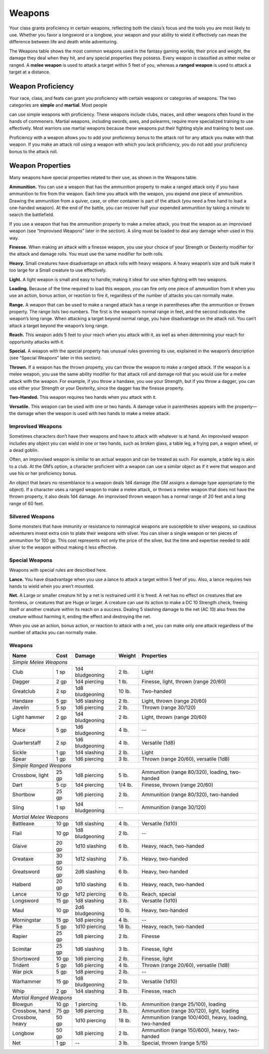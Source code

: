 
.. _srd_Weapons:

Weapons
-------

Your class grants proficiency in certain weapons, reflecting both the
class’s focus and the tools you are most likely to use. Whether you
favor a longsword or a longbow, your weapon and your ability to wield it
effectively can mean the difference between life and death while
adventuring.

The Weapons table shows the most common weapons used in the fantasy
gaming worlds, their price and weight, the damage they deal when they
hit, and any special properties they possess. Every weapon is classified
as either melee or ranged. A **melee weapon** is used to attack a target
within 5 feet of you, whereas a **ranged weapon** is used to attack a
target at a distance.

Weapon Proficiency
~~~~~~~~~~~~~~~~~~

Your race, class, and feats can grant you proficiency with certain
weapons or categories of weapons. The two categories are **simple** and
**martial**. Most people

can use simple weapons with proficiency. These weapons include clubs,
maces, and other weapons often found in the hands of commoners. Martial
weapons, including swords, axes, and polearms, require more specialized
training to use effectively. Most warriors use martial weapons because
these weapons put their fighting style and training to best use.

Proficiency with a weapon allows you to add your proficiency bonus to
the attack roll for any attack you make with that weapon. If you make an
attack roll using a weapon with which you lack proficiency, you do not
add your proficiency bonus to the attack roll.

Weapon Properties
~~~~~~~~~~~~~~~~~

Many weapons have special properties related to their use, as shown in
the Weapons table.

**Ammunition.** You can use a weapon that has the ammunition property
to make a ranged attack only if you have ammunition to fire from the
weapon. Each time you attack with the weapon, you expend one piece of
ammunition. Drawing the ammunition from a quiver, case, or other
container is part of the attack (you need a free hand to load a
one-­handed weapon). At the end of the battle, you can recover half your
expended ammunition by taking a minute to search the battlefield.

If you use a weapon that has the ammunition property to make a melee
attack, you treat the weapon as an improvised weapon (see “Improvised
Weapons” later in the section). A sling must be loaded to deal any
damage when used in this way.

**Finesse.** When making an attack with a finesse weapon, you use your
choice of your Strength or Dexterity modifier for the attack and damage
rolls. You must use the same modifier for both rolls.

**Heavy.** Small creatures have disadvantage on attack rolls with
heavy weapons. A heavy weapon’s size and bulk make it too large for a
Small creature to use effectively.

**Light.** A light weapon is small and easy to handle, making it ideal
for use when fighting with two weapons.

**Loading.** Because of the time required to load this weapon, you can
fire only one piece of ammunition from it when you use an action, bonus
action, or reaction to fire it, regardless of the number of attacks you
can normally make.

**Range.** A weapon that can be used to make a ranged attack has a
range in parentheses after the ammunition or thrown property. The range
lists two numbers. The first is the weapon’s normal range in feet, and
the second indicates the weapon’s long range. When attacking a target
beyond normal range, you have disadvantage on the attack roll. You can’t
attack a target beyond the weapon’s long range.

**Reach.** This weapon adds 5 feet to your reach when you attack with
it, as well as when determining your reach for opportunity attacks with
it.

**Special.** A weapon with the special property has unusual rules
governing its use, explained in the weapon’s description (see “Special
Weapons” later in this section).

**Thrown.** If a weapon has the thrown property, you can throw the
weapon to make a ranged attack. If the weapon is a melee weapon, you use
the same ability modifier for that attack roll and damage roll that you
would use for a melee attack with the weapon. For example, if you throw
a handaxe, you use your Strength, but if you throw a dagger, you can use
either your Strength or your Dexterity, since the dagger has the finesse
property.

**Two-­Handed.** This weapon requires two hands when you attack with
it.

**Versatile.** This weapon can be used with one or two hands. A damage
value in parentheses appears with the property—the damage when the
weapon is used with two hands to make a melee attack.

Improvised Weapons
^^^^^^^^^^^^^^^^^^

Sometimes characters don’t have their weapons and have to attack with
whatever is at hand. An improvised weapon includes any object you can
wield in one or two hands, such as broken glass, a table leg, a frying
pan, a wagon wheel, or a dead goblin.

Often, an improvised weapon is similar to an actual weapon and can be
treated as such. For example, a table leg is akin to a club. At the GM’s
option, a character proficient with a weapon can use a similar object as
if it were that weapon and use his or her proficiency bonus.

An object that bears no resemblance to a weapon deals 1d4 damage (the GM
assigns a damage type appropriate to the object). If a character uses a
ranged weapon to make a melee attack, or throws a melee weapon that does
not have the thrown property, it also deals 1d4 damage. An improvised
thrown weapon has a normal range of 20 feet and a long range of 60 feet.

Silvered Weapons
^^^^^^^^^^^^^^^^

Some monsters that have immunity or resistance to nonmagical weapons are
susceptible to silver weapons, so cautious adventurers invest extra coin
to plate their weapons with silver. You can silver a single weapon or
ten pieces of ammunition for 100 gp. This cost represents not only the
price of the silver, but the time and expertise needed to add silver to
the weapon without making it less effective.

Special Weapons
^^^^^^^^^^^^^^^

Weapons with special rules are described here.

**Lance.** You have disadvantage when you use a lance to attack a
target within 5 feet of you. Also, a lance requires two hands to wield
when you aren’t mounted.

**Net.** A Large or smaller creature hit by a net is restrained until
it is freed. A net has no effect on creatures that are formless, or
creatures that are Huge or larger. A creature can use its action to make
a DC 10 Strength check, freeing itself or another creature within its
reach on a success. Dealing 5 slashing damage to the net (AC 10) also
frees the creature without harming it, ending the effect and destroying
the net.

When you use an action, bonus action, or reaction to attack with a net,
you can make only one attack regardless of the number of attacks you can
normally make.

Weapons
^^^^^^^

+---------------------------------+----------------+-----------------------+---------------------+---------------------------------------------------------+
|      Name                       |   Cost         |   Damage              |   Weight            |   Properties                                            |
+=================================+================+=======================+=====================+=========================================================+
|    *Simple Melee Weapons*                                                                                                                                |
+---------------------------------+----------------+-----------------------+---------------------+---------------------------------------------------------+
|    Club                         | 1 sp           | 1d4 bludgeoning       | 2 lb.               | Light                                                   |
+---------------------------------+----------------+-----------------------+---------------------+---------------------------------------------------------+
|    Dagger                       | 2 gp           | 1d4 piercing          | 1 lb.               | Finesse, light, thrown (range 20/60)                    |
+---------------------------------+----------------+-----------------------+---------------------+---------------------------------------------------------+
|    Greatclub                    | 2 sp           | 1d8 bludgeoning       | 10 lb.              | Two-handed                                              |
+---------------------------------+----------------+-----------------------+---------------------+---------------------------------------------------------+
|    Handaxe                      | 5 gp           | 1d6 slashing          | 2 lb.               | Light, thrown (range 20/60)                             |
+---------------------------------+----------------+-----------------------+---------------------+---------------------------------------------------------+
|    Javelin                      | 5 sp           | 1d6 piercing          | 2 lb.               | Thrown (range 30/120)                                   |
+---------------------------------+----------------+-----------------------+---------------------+---------------------------------------------------------+
|    Light hammer                 | 2 gp           | 1d4 bludgeoning       | 2 lb.               | Light, thrown (range 20/60)                             |
+---------------------------------+----------------+-----------------------+---------------------+---------------------------------------------------------+
|    Mace                         | 5 gp           | 1d6 bludgeoning       | 4 lb.               | --                                                      |
+---------------------------------+----------------+-----------------------+---------------------+---------------------------------------------------------+
|    Quarterstaff                 | 2 sp           | 1d6 bludgeoning       | 4 lb.               | Versatile (1d8)                                         |
+---------------------------------+----------------+-----------------------+---------------------+---------------------------------------------------------+
|    Sickle                       | 1 gp           | 1d4 slashing          | 2 lb.               | Light                                                   |
+---------------------------------+----------------+-----------------------+---------------------+---------------------------------------------------------+
|    Spear                        | 1 gp           | 1d6 piercing          | 3 lb.               | Thrown (range 20/60), versatile (1d8)                   |
+---------------------------------+----------------+-----------------------+---------------------+---------------------------------------------------------+
|    *Simple Ranged Weapons*                                                                                                                               |
+---------------------------------+----------------+-----------------------+---------------------+---------------------------------------------------------+
|    Crossbow, light              | 25 gp          |  1d8 piercing         |  5 lb.              |Ammunition (range 80/320), loading, two-handed           |
+---------------------------------+----------------+-----------------------+---------------------+---------------------------------------------------------+
|    Dart                         | 5 cp           |  1d4 piercing         |  1/4 lb.            | Finesse, thrown (range 20/60)                           |
+---------------------------------+----------------+-----------------------+---------------------+---------------------------------------------------------+
|    Shortbow                     | 25 gp          |  1d6 piercing         | 2 lb.               |    Ammunition (range 80/320), two-handed                |
+---------------------------------+----------------+-----------------------+---------------------+---------------------------------------------------------+
|    Sling                        | 1 sp           |  1d4 bludgeoning      |  --                 |    Ammunition (range 30/120)                            |
+---------------------------------+----------------+-----------------------+---------------------+---------------------------------------------------------+
|    *Martial Melee Weapons*                                                                                                                               |
+---------------------------------+----------------+-----------------------+---------------------+---------------------------------------------------------+
|    Battleaxe                    | 10 gp          |  1d8 slashing         |   4 lb.             |    Versatile (1d10)                                     |
+---------------------------------+----------------+-----------------------+---------------------+---------------------------------------------------------+
|    Flail                        | 10 gp          |  1d8 bludgeoning      |  2 lb.              |    --                                                   |
+---------------------------------+----------------+-----------------------+---------------------+---------------------------------------------------------+
|    Glaive                       | 20 gp          |  1d10 slashing        |          6 lb.      |    Heavy, reach, two-handed                             |
+---------------------------------+----------------+-----------------------+---------------------+---------------------------------------------------------+
|    Greataxe                     | 30 gp          |  1d12 slashing        |  7 lb.              |    Heavy, two-handed                                    |
+---------------------------------+----------------+-----------------------+---------------------+---------------------------------------------------------+
|    Greatsword                   | 50 gp          |  2d6 slashing         |  6 lb.              |    Heavy, two-handed                                    |
+---------------------------------+----------------+-----------------------+---------------------+---------------------------------------------------------+
|    Halberd                      | 20 gp          | 1d10 slashing         | 6 lb.               |    Heavy, reach, two-handed                             |
+---------------------------------+----------------+-----------------------+---------------------+---------------------------------------------------------+
|    Lance                        | 10 gp          |  1d12 piercing        |  6 lb.              |    Reach, special                                       |
+---------------------------------+----------------+-----------------------+---------------------+---------------------------------------------------------+
|    Longsword                    | 15 gp          |  1d8 slashing         |  3 lb.              |    Versatile (1d10)                                     |
+---------------------------------+----------------+-----------------------+---------------------+---------------------------------------------------------+
|    Maul                         | 10 gp          |   2d6 bludgeoning     |  10 lb.             |    Heavy, two-handed                                    |
+---------------------------------+----------------+-----------------------+---------------------+---------------------------------------------------------+
|    Morningstar                  | 15 gp          |  1d8 piercing         |  4 lb.              |    --                                                   |
+---------------------------------+----------------+-----------------------+---------------------+---------------------------------------------------------+
|    Pike                         | 5 gp           |  1d10 piercing        | 18 lb.              |    Heavy, reach, two-handed                             |
+---------------------------------+----------------+-----------------------+---------------------+---------------------------------------------------------+
|    Rapier                       | 25 gp          |   1d8 piercing        |  2 lb.              |    Finesse                                              |
+---------------------------------+----------------+-----------------------+---------------------+---------------------------------------------------------+
|    Scimitar                     | 25 gp          |  1d6 slashing         |  3 lb.              |    Finesse, light                                       |
+---------------------------------+----------------+-----------------------+---------------------+---------------------------------------------------------+
|    Shortsword                   | 10 gp          |  1d6 piercing         |  2 lb.              |    Finesse, light                                       |
+---------------------------------+----------------+-----------------------+---------------------+---------------------------------------------------------+
|    Trident                      | 5 gp           |  1d6 piercing         |  4 lb.              |    Thrown (range 20/60), versatile (1d8)                |
+---------------------------------+----------------+-----------------------+---------------------+---------------------------------------------------------+
|    War pick                     | 5 gp           |  1d8 piercing         | 2 lb.               |    --                                                   |
+---------------------------------+----------------+-----------------------+---------------------+---------------------------------------------------------+
|    Warhammer                    | 15 gp          |  1d8 bludgeoning      |  2 lb.              |    Versatile (1d10)                                     |
+---------------------------------+----------------+-----------------------+---------------------+---------------------------------------------------------+
|    Whip                         | 2 gp           |  1d4 slashing         |  3 lb.              |    Finesse, reach                                       |
+---------------------------------+----------------+-----------------------+---------------------+---------------------------------------------------------+
|    *Martial Ranged Weapons*                                                                                                                              |
+---------------------------------+----------------+-----------------------+---------------------+---------------------------------------------------------+
|    Blowgun                      | 10 gp          |  1 piercing           |  1 lb.              |    Ammunition (range 25/100), loading                   |
+---------------------------------+----------------+-----------------------+---------------------+---------------------------------------------------------+
|    Crossbow, hand               | 75 gp          |  1d6 piercing         | 3 lb.               |    Ammunition (range 30/120), light, loading            |
+---------------------------------+----------------+-----------------------+---------------------+---------------------------------------------------------+
|    Crossbow, heavy              | 50 gp          |   1d10 piercing       | 18 lb.              | Ammunition (range 100/400), heavy, loading, two-handed  |
+---------------------------------+----------------+-----------------------+---------------------+---------------------------------------------------------+
|    Longbow                      | 50 gp          |  1d8 piercing         |   2 lb.             |    Ammunition (range 150/600), heavy, two-handed        |
+---------------------------------+----------------+-----------------------+---------------------+---------------------------------------------------------+
|    Net                          | 1 gp           | --                    |    3 lb.            |    Special, thrown (range 5/15)                         |
+---------------------------------+----------------+-----------------------+---------------------+---------------------------------------------------------+